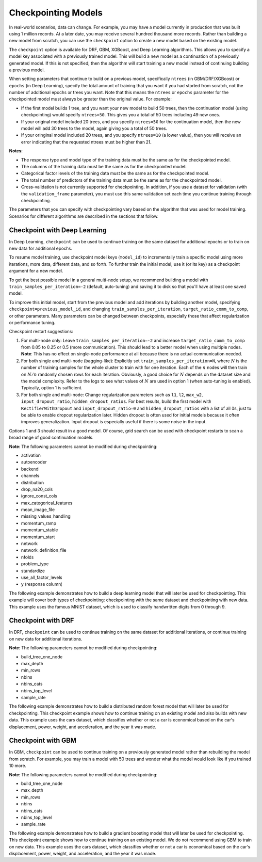 Checkpointing Models
====================

In real-world scenarios, data can change. For example, you may have a model currently in production that was built using 1 million records. At a later date, you may receive several hundred thousand more records. Rather than building a new model from scratch, you can use the ``checkpoint`` option to create a new model based on the existing model. 

The ``checkpoint`` option is available for DRF, GBM, XGBoost, and Deep Learning algorithms. This allows you to specify a model key associated with a previously trained model. This will build a new model as a continuation of a previously generated model. If this is not specified, then the algorithm will start training a new model instead of continuing building a previous model. 

When setting parameters that continue to build on a previous model, specifically ``ntrees`` (in GBM/DRF/XGBoost) or ``epochs`` (in Deep Learning), specify the total amount of training that you want if you had started from scratch, not the number of additional epochs or trees you want. Note that this means the ``ntrees`` or ``epochs`` parameter for the checkpointed model must always be greater than the original value. For example:

- If the first model builds 1 tree, and you want your new model to build 50 trees, then the continuation model (using checkpointing) would specify ``ntrees=50``. This gives you a total of 50 trees including 49 new ones. 
- If your original model included 20 trees, and you specify ``ntrees=50`` for the continuation model, then the new model will  add 30 trees to the model, again giving you a total of 50 trees.
- If your oringinal model included 20 trees, and you specify ``ntrees=10`` (a lower value), then you will receive an error indicating that the requested ntrees must be higher than 21.

**Notes**:

- The response type and model type of the training data must be the same as for the checkpointed model.
- The columns of the training data must be the same as for the checkpointed model.
- Categorical factor levels of the training data must be the same as for the checkpointed model.
- The total number of predictors of the training data must be the same as for the checkpointed model.
- Cross-validation is not currently supported for checkpointing. In addition, if you use a dataset for validation (with the ``validation_frame`` parameter), you must use this same validation set each time you continue training through checkpointing.

The parameters that you can specify with checkpointing vary based on the algorithm that was used for model training. Scenarios for different algorithms are described in the sections that follow.

Checkpoint with Deep Learning
-----------------------------

In Deep Learning, ``checkpoint`` can be used to continue training on the same dataset for additional epochs or to train on new data for additional epochs.

To resume model training, use checkpoint model keys (``model_id``) to incrementally train a specific model using more iterations, more data, different data, and so forth. To further train the initial model, use it (or its key) as a checkpoint argument for a new model.

To get the best possible model in a general multi-node setup, we recommend building a model with ``train_samples_per_iteration=-2`` (default, auto-tuning) and saving it to disk so that you'll have at least one saved model.

To improve this initial model, start from the previous model and add iterations by building another model, specifying ``checkpoint=previous_model_id``, and changing ``train_samples_per_iteration``, ``target_ratio_comm_to_comp``, or other parameters. Many parameters can be changed between checkpoints, especially those that affect regularization or performance tuning.

Checkpoint restart suggestions:

1. For multi-node only: Leave ``train_samples_per_iteration=-2`` and increase ``target_ratio_comm_to_comp`` from 0.05 to 0.25 or 0.5 (more communication). This should lead to a better model when using multiple nodes. **Note**: This has no effect on single-node performance at all because there is no actual communication needed.

2. For both single and multi-node (bagging-like): Explicitly set ``train_samples_per_iteration=N``, where :math:`N` is the number of training samples for the whole cluster to train with for one iteration. Each of the :math:`n` nodes will then train on :math:`N/n` randomly chosen rows for each iteration. Obviously, a good choice for :math:`N` depends on the dataset size and the model complexity. Refer to the logs to see what values of :math:`N` are used in option 1 (when auto-tuning is enabled). Typically, option 1 is sufficient.

3. For both single and multi-node: Change regularization parameters such as ``l1``, ``l2``, ``max_w2``, ``input_dropout_ratio``, ``hidden_dropout_ratios``. For best results, build the first model with ``RectifierWithDropout`` and ``input_dropout_ratio=0`` and ``hidden_dropout_ratios`` with a list of all 0s, just to be able to enable dropout regularization later. Hidden dropout is often used for initial models because it often improves generalization. Input dropout is especially useful if there is some noise in the input.

Options 1 and 3 should result in a good model. Of course, grid search can be used with checkpoint restarts to scan a broad range of good continuation models.

**Note**: The following parameters cannot be modified during checkpointing:

- activation
- autoencoder
- backend
- channels
- distribution
- drop_na20_cols
- ignore_const_cols
- max_categorical_features
- mean_image_file
- missing_values_handling
- momentum_ramp
- momentum_stable
- momentum_start
- network
- network_definition_file
- nfolds
- problem_type
- standardize
- use_all_factor_levels
- y (response column)

The following example demonstrates how to build a deep learning model that will later be used for checkpointing. This example will cover both types of checkpointing: checkpointing with the same dataset and checkpointing with new data. This example uses the famous MNIST dataset, which is used to classify handwritten digits from 0 through 9.

.. example-code::
  .. code-block:: r

    library(h2o)
    h2o.init()

    # Import the mnist dataset
    mnist_original <- h2o.importFile("https://s3.amazonaws.com/h2o-public-test-data/bigdata/laptop/mnist/test.csv.gz")

    # The last column, C785, is the target that lists whether the 
    # handwritten digit was a 0,1,2,3,4,5,6,7,8, or 9. Before we 
    # set the variables for our predictors and target, we will 
    # convert our target column from type int to type enum.
    mnist_original[,785] <- as.factor(mnist_original[,785])
    predictors <- c(1:784)
    target <- c(785)

    # Split the data into training and validation sets, and split
    # a piece off to demonstrate adding new data with checkpointing. 
    # In a real world scenario, however, you would not have your 
    # new data at this point.
    mnist_original.split <- h2o.splitFrame(data = mnist_original,ratios = c(0.7, 0.15), seed = 1234)
    train <- mnist_original.split[[1]]
    valid <- mnist_original.split[[2]]
    new_data <- mnist_original.split[[3]]

    # Build the first deep learning model, specifying the model_id so you 
    # can indicate which model to use when you want to continue training.
    # We will use 4 epochs to start off with and then build an additional
    # 16 epochs with checkpointing.
    dl <- h2o.deeplearning(model_id = 'dl',
                           x = predictors,
                           y = target,
                           training_frame = train,
                           validation_frame = valid,
                           distribution = 'multinomial',
                           epochs = 4,
                           activation = 'RectifierWithDropout',
                           hidden_dropout_ratios = c(0,0),
                           seed = 1234)

    print(h2o.mean_per_class_error(dl, valid=TRUE))
    [1] 0.06742894
    print(h2o.logloss(dl, valid=TRUE))
    [[1] 0.3991185

    # Checkpoint on the same dataset. This shows how to train an additional
    # 16 epochs on top of the first 4. To do this, set epochs equal to 20 (not 16).
    # This example also changes the list of hidden dropout ratios.
    dl_checkpoint1 <- h2o.deeplearning(model_id = 'dl_checkpoint1',
                                       x = predictors,
                                       y = target,
                                       training_frame = train,
                                       checkpoint = 'dl',
                                       validation_frame = valid,
                                       distribution = 'multinomial',
                                       epochs = 20,
                                       activation = 'RectifierWithDropout',
                                       hidden_dropout_ratios = c(0,0.5),
                                       seed = 1234)
    

    print(h2o.mean_per_class_error(dl_checkpoint1, valid=TRUE))
    [1] 0.05604628
    print(h2o.logloss(dl_checkpoint1, valid=TRUE))
    [1] 0.2328195
    print(improvement_dl <- h2o.logloss(dl, valid=TRUE) - h2o.logloss(dl_checkpoint1, valid=TRUE))
    [1] 0.166299

    # Checkpoint on a new dataset. Notice that to train on new data, 
    # you set training_frame to new_data (not train) and leave the 
    # same dataset to use for validation.
    dl_checkpoint2 <- h2o.deeplearning(model_id = 'dl_checkpoint2',
                                       x = predictors,
                                       y = target,
                                       training_frame = new_data,
                                       checkpoint = 'dl',
                                       validation_frame = valid,
                                       distribution = 'multinomial',
                                       epochs = 15,
                                       activation = 'RectifierWithDropout',
                                       hidden_dropout_ratios = c(0,0),
                                       seed = 1234)

    print(h2o.mean_per_class_error(dl_checkpoint2, valid=TRUE))
    [1] 0.06610397
    print(h2o.logloss(dl_checkpoint2, valid=TRUE))
    [[1] 0.3532841
    print(improvement_dl <- h2o.logloss(dl, valid=TRUE) - h2o.logloss(dl_checkpoint2, valid=TRUE))
    [1] 0.04583448

  .. code-block:: python

    import h2o
    from h2o.estimators.deeplearning import H2ODeepLearningEstimator
    h2o.init()

    # Import the mnist dataset
    mnist_original = h2o.import_file("https://s3.amazonaws.com/h2o-public-test-data/bigdata/laptop/mnist/test.csv.gz")

    # The last column, C785, is the target that lists whether the 
    # handwritten digit was a 0,1,2,3,4,5,6,7,8, or 9. Before we 
    # set the variables for our predictors and target, we will 
    # convert our target column from type int to type enum.
    mnist_original['C785'] = mnist_original['C785'].asfactor()
    predictors = mnist_original.columns[0:-1]
    target = 'C785'

    # Split the data into training and validation sets, and split
    # a piece off to demonstrate adding new data with checkpointing. 
    # In a real world scenario, however, you would not have your 
    # new data at this point.
    train, valid, new_data = mnist_original.split_frame(ratios=[.7, .15], seed=1234)

    # Build the first deep learning model, specifying the model_id so you 
    # can indicate which model to use when you want to continue training.
    # We will use 4 epochs to start off with and then build an additional
    # 16 epochs with checkpointing.
    dl = H2ODeepLearningEstimator(distribution='multinomial', 
                                  model_id='dl',
                                  epochs=4,
                                  activation='rectifier_with_dropout',
                                  hidden_dropout_ratios=[0,0],
                                  seed=1234)
    dl.train(x=predictors, y=target, training_frame=train, validation_frame=valid)

    print('Validation Mean Per Class Error for DL:', dl.mean_per_class_error(valid=True))
    ('Validation Mean Per Class Error for DL:', 0.0665710328899672)

    print('Validation Logloss for DL:', dl.logloss(valid=True))
    ('Validation Logloss for DL:', 0.38771905396189366)


    # Checkpoint on the same dataset. This shows how to train an additional
    # 16 epochs on top of the first 4. To do this, set epochs equal to 20 (not 6).
    # This example also changes the list of hidden dropout ratios.
    dl_checkpoint1 = H2ODeepLearningEstimator(distribution='multinomial',
                                              model_id='dl_w_checkpoint1',
                                              checkpoint='dl', 
                                              epochs=20,
                                              activation='rectifier_with_dropout',
                                              hidden_dropout_ratios=[0,0.5],
                                              seed=1234)
    dl_checkpoint1.train(x=predictors, y=target, training_frame=train, validation_frame=valid)

    print('Validation Mean Per Class Error for DL with Checkpointing:', dl_checkpoint1.mean_per_class_error(valid=True))
    ('Validation Mean Per Class Error for DL with Checkpointing:', 0.05596493320234874)

    print('Validation Logloss for DL with Checkpointing:', dl_checkpoint1.logloss(valid=True))
    ('Validation Logloss for DL with Checkpointing:', 0.2622290756893055)

    improvement_dl = dl.logloss(valid=True) - dl_checkpoint1.logloss(valid=True) 
    print('Overall improvement in logloss is {0}'.format(improvement_dl))
    Overall improvement in logloss is 0.142712240337

    # Checkpoint on a new dataset. Notice that to train on new data, 
    # you set training_frame to new_data (not train) and leave the 
    # same dataset to use for validation.
    dl_checkpoint2 = H2ODeepLearningEstimator(distribution='multinomial', 
                                              model_id='dl_w_checkpoint2',
                                              checkpoint='dl',
                                              epochs=15,
                                              activation='rectifier_with_dropout',
                                              hidden_dropout_ratios=[0,0],
                                              seed=1234)
    dl_checkpoint2.train(x=predictors, y=target, training_frame=new_data, validation_frame=valid)

    print('Validation Mean Per Class Error for DL:', dl_checkpoint2.mean_per_class_error(valid=True))
    ('Validation Mean Per Class Error for DL:', 0.06465957648350525)

    print('Validation Logloss for DL:', dl_checkpoint2.logloss(valid=True))
    ('Validation Logloss for DL:', 0.3616085918270951)

    improvement_dl =  dl.logloss(valid=True) - dl_checkpoint2.logloss(valid=True) 
    print('Overall improvement in logloss is {0}'.format(improvement_dl))
    Overall improvement in logloss is 0.0261104621348


Checkpoint with DRF
-------------------

In DRF, ``checkpoint`` can be used to continue training on the same dataset for additional iterations, or continue training on new data for additional iterations.

**Note**: The following parameters cannot be modified during checkpointing:

- build_tree_one_node
- max_depth
- min_rows
- nbins
- nbins_cats
- nbins_top_level
- sample_rate

The following example demonstrates how to build a distributed random forest model that will later be used for checkpointing. This checkpoint example shows how to continue training on an existing model and also builds with new data. This example uses the cars dataset, which classifies whether or not a car is economical based on the car's displacement, power, weight, and acceleration, and the year it was made.
 
.. example-code::
  .. code-block:: r

    library(h2o)
    h2o.init()

    # Import the cars dataset.
    cars <- h2o.importFile("https://s3.amazonaws.com/h2o-public-test-data/smalldata/junit/cars_20mpg.csv")

    # Convert the response column to a factor
    cars["economy_20mpg"] <- as.factor(cars["economy_20mpg"])

    # Set the predictor names and the response column name
    predictors <- c("displacement","power","weight","acceleration","year")
    response <- "economy_20mpg"

    # Split the data into training and validation sets, and split
    # a piece off to demonstrate adding new data with checkpointing.
    # In a real world scenario, however, you would not have your
    # new data at this point.
    cars.split <- h2o.splitFrame(data = cars,ratios = c(0.7, 0.15), seed = 1234)
    train <- cars.split[[1]]
    valid <- cars.split[[2]]
    new_data <- cars.split[[3]]

    # Build the first DRF model, specifying the model_id so you can
    # indicate which model to use when you want to continue training.
    # We will use 1 tree to start off with and then build an additional
    # 9 trees with checkpointing.
    drf <- h2o.randomForest(model_id = 'drf',
                            x = predictors,
                            y = response,
                            training_frame = train,
                            validation_frame = valid,
                            ntrees = 1,
                            seed = 1234)

    print(h2o.mean_per_class_error(drf, valid=TRUE))
    [1] 0.09453782
    print(h2o.logloss(drf, valid=TRUE))
    [1] 3.597789

    # Checkpoint on the same dataset. This shows how to train an additional
    # 9 trees on top of the first 1. To do this, set ntrees equal to 10.
    drf_continued <- h2o.randomForest(model_id = 'drf_continued',
                                      x = predictors,
                                      y = response,
                                      training_frame = train,
                                      validation_frame = valid,
                                      checkpoint = 'drf',
                                      ntrees = 10,
                                      seed = 1234)

    print(h2o.mean_per_class_error(drf_continued, valid=TRUE))
    [[1] 0.06512605
    print(h2o.logloss(drf_continued, valid=TRUE))
    [1] 0.1826136
    print(improvement_drf <- h2o.logloss(drf, valid=TRUE) - h2o.logloss(drf_continued, valid=TRUE))
    [1] 3.415176

    # Checkpoint on a new dataset. Notice that to train on new data, 
    # you set training_frame to new_data (not train) and leave the 
    # same dataset to use for validation.

    drf_newdata <- h2o.randomForest(model_id = 'drf_newdata',
                                    x = predictors,
                                    y = response,
                                    training_frame = new_data,
                                    validation_frame = valid,
                                    checkpoint = 'drf',
                                    ntrees = 15,
                                    seed = 1234)

    print(h2o.mean_per_class_error(drf_newdata, valid=TRUE))
    [1] 0.07142857
    print(h2o.logloss(drf_newdata, valid=TRUE))
    [1] 0.1767007
    print(improvement_drf <- h2o.logloss(drf, valid=TRUE) - h2o.logloss(drf_newdata, valid=TRUE))
    [1] 3.421088

  .. code-block:: python

    import h2o
    from h2o.estimators.random_forest import H2ORandomForestEstimator
    h2o.init()

    # Import the cars dataset.
    cars = h2o.import_file("https://s3.amazonaws.com/h2o-public-test-data/smalldata/junit/cars_20mpg.csv")

    # Convert the response column to a factor
    cars["economy_20mpg"] = cars["economy_20mpg"].asfactor()

    # Set the predictor names and the response column name
    predictors = ["displacement","power","weight","acceleration","year"]
    response = "economy_20mpg"

    # Split the data into training and validation sets, and split
    # a piece off to demonstrate adding new data with checkpointing. 
    # In a real world scenario, however, you would not have your 
    # new data at this point.
    train, valid, new_data = cars.split_frame(ratios = [.7, .15], seed = 1234)

    # Build the first DRF model, specifying the model_id so you can
    # indicate which model to use when you want to continue training.
    # We will use 1 trees to start off with and then build an additional
    # 9 trees with checkpointing.
    drf = H2ORandomForestEstimator(model_id="drf", ntrees = 1, seed = 1234)
    drf.train(x = predictors, y = response, training_frame = train, validation_frame = valid)

    print('Validation Mean Per Class Error for DRF:', drf.mean_per_class_error(valid=True))
    ('Validation Mean Per Class Error for DRF:', [[1.0, 0.09453781512605042]])

    print('Validation Logloss for DRF:', drf.logloss(valid=True))
    ('Validation Logloss for DRF:', 3.597789207803196)

    # Checkpoint on the same dataset. This shows how to train an additional
    # 9 trees on top of the first 1. To do this, set ntrees equal to 10.
    drf_continued = H2ORandomForestEstimator(model_id = 'drf_continued', 
                                             checkpoint = drf, 
                                             ntrees = 10, 
                                             seed = 1234)
    drf_continued.train(x = predictors, y = response, training_frame = train, validation_frame = valid)

    print('Validation Mean Per Class Error for DRF with Checkpointing:', drf_continued.mean_per_class_error(valid=True))
    ('Validation Mean Per Class Error for DRF with Checkpointing:', [[0.7, 0.06512605042016806]])

    print('Validation Logloss for DRF with Checkpointing:', drf_continued.logloss(valid=True))
    ('Validation Logloss for DRF with Checkpointing:', 0.1826135624064031)

    improvement_drf = drf.logloss(valid=True) - drf_continued.logloss(valid=True)
    print('Overall improvement in logloss is {0}'.format(improvement_drf))
    Overall improvement in logloss is 3.4151756454

    # Checkpoint on a new dataset. Notice that to train on new data, 
    # you set training_frame to new_data (not train) and leave the 
    # same dataset to use for validation.
    drf_newdata = H2ORandomForestEstimator(model_id='drf_newdata',
                                           checkpoint='drf', 
                                           ntrees=15,
                                           seed=1234)
    drf_newdata.train(x=predictors, y=response, training_frame=new_data, validation_frame=valid)

    print('Validation Mean Per Class Error for DRF:', drf_newdata.mean_per_class_error(valid=True))
    ('Validation Mean Per Class Error for DRF:', [[0.5575757582982381, 0.06512605042016806]])

    print('Validation Logloss for DRF:', drf_newdata.logloss(valid=True))
    ('Validation Logloss for DRF:', 0.17670074914138334)

    improvement_drf =  drf.logloss(valid=True) - drf_newdata.logloss(valid=True)
    print('Overall improvement in logloss is {0}'.format(improvement_drf))
    Overall improvement in logloss is 3.42108845866

Checkpoint with GBM
-------------------

In GBM, ``checkpoint`` can be used to continue training on a previously generated model rather than rebuilding the model from scratch. For example, you may train a model with 50 trees and wonder what the model would look like if you trained 10 more.

**Note**: The following parameters cannot be modified during checkpointing:

- build_tree_one_node
- max_depth
- min_rows
- nbins
- nbins_cats
- nbins_top_level
- sample_rate

The following example demonstrates how to build a gradient boosting model that will later be used for checkpointing. This checkpoint example shows how to continue training on an existing model. We do not recommend using GBM to train on new data. This example uses the cars dataset, which classifies whether or not a car is economical based on the car's displacement, power, weight, and acceleration, and the year it was made.

.. example-code::
  .. code-block:: r

    library(h2o)
    h2o.init()

    # Import the cars dataset.
    cars <- h2o.importFile("https://s3.amazonaws.com/h2o-public-test-data/smalldata/junit/cars_20mpg.csv")

    # Convert the response column to a factor
    cars["economy_20mpg"] <- as.factor(cars["economy_20mpg"])

    # Set the predictor names and the response column name
    predictors <- c("displacement","power","weight","acceleration","year")
    response <- "economy_20mpg"

    # Split the data into training and validation sets, and split
    # a piece off to demonstrate adding new data with checkpointing. 
    # In a real world scenario, however, you would not have your 
    # new data at this point.
    cars.split <- h2o.splitFrame(data = cars,ratios = c(0.7, 0.15), seed = 1234)
    train <- cars.split[[1]]
    valid <- cars.split[[2]]
    new_data <- cars.split[[3]]

    # Build the first GBM model, specifying the model_id so you can
    # indicate which model to use when you want to continue training.
    # We will use 5 trees to start off with and then build an additional
    # 45 trees with checkpointing.
    gbm <- h2o.gbm(model_id = 'gbm', 
                   x = predictors, 
                   y = response, 
                   training_frame = train,
                   validation_frame = valid, 
                   ntrees = 5, 
                   seed = 1234)
    
    print(h2o.mean_per_class_error(gbm, valid=TRUE))
    [1] 0.08613445
    print(h2o.logloss(gbm, valid=TRUE))
    [1] 0.3822369

    # Checkpoint on the same dataset. This shows how to train an additional
    # 45 trees on top of the first 5. To do this, set ntrees equal to 50.
    gbm_continued <- h2o.gbm(model_id = 'gbm_continued', 
                             x = predictors, 
                             y = response, 
                             training_frame = train,
                             validation_frame = valid,
                             checkpoint = 'gbm',
                             ntrees = 50,
                             seed = 1234)

    print(h2o.mean_per_class_error(gbm_continued, valid=TRUE))
    [1] 0.02941176
    print(h2o.logloss(gbm_continued, valid=TRUE))
    [1] [1] 0.1959525
    print(improvement_gbm <- h2o.logloss(gbm, valid=TRUE) - h2o.logloss(gbm_continued, valid=TRUE))
    [1] 0.1862843

    # See how the variable importance changes between the original model
    # trained on 5 trees and the checkpointed model that adds 45 more trees
    h2o.varimp(gbm)
    Variable Importances: 
          variable relative_importance scaled_importance percentage
    1 displacement          157.492630          1.000000   0.826301
    2         year           16.086107          0.102139   0.084397
    3       weight           13.484656          0.085621   0.070749
    4        power            1.995252          0.012669   0.010468
    5 acceleration            1.540924          0.009784   0.008085
    
    h2o.varimp(gbm_continued)
    Variable Importances: 
          variable relative_importance scaled_importance percentage
    1       weight           60.823166          1.000000   0.408687
    2 displacement           50.491047          0.830129   0.339263
    3         year           18.169544          0.298727   0.122086
    4        power           10.953478          0.180087   0.073599
    5 acceleration            8.388416          0.137915   0.056364

    # Train a GBM with cross validation (nfolds=3)
    gbm_cv <- h2o.gbm(model_id = 'gbm_cv',
                      x = predictors,
                      y = response,
                      training_frame = train,
                      validation_frame = valid,
                      distribution = 'multinomial', 
                      ntrees = 5, 
                      nfolds = 3)

    # Recall that cross validation is not supported for checkpointing.
    # Add 2 more trees to the GBM without cross validation.
    gbm_nocv_checkpoint = h2o.gbm(model_id = 'gbm_nocv_checkpoint', 
                                  x = predictors, 
                                  y = response, 
                                  training_frame = train,
                                  validation_frame = valid,
                                  checkpoint = 'gbm_cv',
                                  distribution = 'multinomial',
                                  ntrees = (5 + 2),
                                  seed = 1234)

    # Logloss on cross validation hold out does not change on checkpointed model
    h2o.logloss(gbm_cv, xval = TRUE) == h2o.logloss(gbm_nocv_checkpoint, xval = TRUE)
    True

    # Logloss on training and validation data changes as more trees are added (checkpointed model)
    print(h2o.logloss(gbm_cv, valid=TRUE))
    [1] 0.3823892

    # Validation Logloss for GBM with Checkpointing 
    print(h2o.logloss(gbm_nocv_checkpoint, valid=TRUE))
    [1] 0.3314789

  .. code-block:: python

    import h2o
    from h2o.estimators.gbm import H2OGradientBoostingEstimator
    h2o.init()

    # Import the cars dataset.
    cars = h2o.import_file("https://s3.amazonaws.com/h2o-public-test-data/smalldata/junit/cars_20mpg.csv")

    # Convert the response column to a factor
    cars["economy_20mpg"] = cars["economy_20mpg"].asfactor()

    # Set the predictor names and the response column name
    predictors = ["displacement","power","weight","acceleration","year"]
    response = "economy_20mpg"

    # Split the data into training and validation sets, and split
    # a piece off to demonstrate adding new data with checkpointing. 
    # In a real world scenario, however, you would not have your 
    # new data at this point.
    train, valid, new_data = cars.split_frame(ratios = [.7, .15], seed = 1234)

    # Build the first GBM model, specifying the model_id so you can
    # indicate which model to use when you want to continue training.
    # We will use 5 trees to start off with and then build an additional
    # 45 trees with checkpointing.
    gbm = H2OGradientBoostingEstimator(model_id="gbm", ntrees = 5, seed = 1234)
    gbm.train(x = predictors, y = response, training_frame = train, validation_frame = valid)

    print('Validation Mean Per Class Error for GBM:', gbm.mean_per_class_error(valid=True))
    ('Validation Mean Per Class Error for GBM:', [[0.6978087517334117, 0.05882352941176472]])

    print('Validation Logloss for GBM:', gbm.logloss(valid=True))
    ('Validation Logloss for GBM:', 0.38223687802228534)

    # Checkpoint on the same dataset. This shows how to train an additional
    # 45 trees on top of the first 5. To do this, set ntrees equal to 50.
    gbm_continued = H2OGradientBoostingEstimator(model_id = 'gbm_continued', 
                                                 checkpoint = gbm, 
                                                 ntrees = 50, 
                                                 seed = 1234)
    gbm_continued.train(x = predictors, y = response, training_frame = train, validation_frame = valid)

    print('Validation Mean Per Class Error for GBM with Checkpointing:', gbm_continued.mean_per_class_error(valid=True))
    ('Validation Mean Per Class Error for GBM with Checkpointing:', [[0.8908495796146818, 0.02941176470588236]])

    print('Validation Logloss for GBM with Checkpointing:', gbm_continued.logloss(valid=True))
    ('Validation Logloss for GBM with Checkpointing:', 0.19595254685018604)

    improvement_gbm = gbm.logloss(valid=True) - gbm_continued.logloss(valid=True)
    print('Overall improvement in logloss is {0}'.format(improvement_gbm))
    Overall improvement in logloss is 0.186284331172

    # See how the variable importance changes between the original model
    # trained on 5 trees and the checkpointed model that adds 45 more trees
    gbm.varimp(use_pandas=True).head()
           variable  relative_importance  scaled_importance  percentage
    0  displacement           157.492630           1.000000    0.826301
    1          year            16.086107           0.102139    0.084397
    2        weight            13.484656           0.085621    0.070749
    3         power             1.995252           0.012669    0.010468
    4  acceleration             1.540924           0.009784    0.008085

    gbm_continued.varimp(use_pandas=True).head()
           variable  relative_importance  scaled_importance  percentage
    0  displacement           207.983673           1.000000    0.612753
    1        weight            74.307816           0.357277    0.218923
    2          year            34.255642           0.164704    0.100923
    3         power            12.948729           0.062258    0.038149
    4  acceleration             9.929341           0.047741    0.029253

    # Train a GBM with cross validation (nfolds=3)
    gbm_cv = H2OGradientBoostingEstimator(distribution = 'multinomial', 
                                          model_id = 'gbm_cv', 
                                          ntrees = 5, 
                                          nfolds = 3)
    gbm_cv.train(x=predictors, y=response, training_frame=train, validation_frame=valid)

    # Recall that cross validation is not supported for checkpointing.
    # Add 2 more trees to the GBM without cross validation.
    gbm_nocv_checkpoint = H2OGradientBoostingEstimator(distribution='multinomial', 
                                                       model_id='gbm_nocv_checkpoint',
                                                       checkpoint='gbm_cv', 
                                                       ntrees=(5 + 2), 
                                                       seed=1234)
    gbm_nocv_checkpoint.train(x=predictors, y=response, training_frame=train, validation_frame=valid)

    # Logloss on cross validation hold out does not change on checkpointed model
    gbm_cv.logloss(xval = True) == gbm_nocv_checkpoint.logloss(xval = True)
    True

    # Logloss on training and validation data changes as more trees are added (checkpointed model)
    print('Validation Logloss for GBM: ' + str(round(gbm_cv.logloss(valid=True), 3)))
    Validation Logloss for GBM: 0.382

    print('Validation Logloss for GBM with Checkpointing: ' + str(round(gbm_nocv_checkpoint.logloss(valid=True), 3)))
    Validation Logloss for GBM with Checkpointing: 0.331

    Checkpoint with XGBoost
    -----------------------

    In XGBoost, checkpoint can be used to continue training on a previously generated model rather than rebuilding the model from scratch. For example, you may train a model with 50 trees and wonder what the model would look like if you trained 10 more.

    **Note**: The following parameters cannot be modified during checkpointing:

    - build_tree_one_node
    - max_depth
    - min_rows
    - nbins
    - nbins_cats
    - nbins_top_level
    - sample_rate

    The following example demonstrates how to build a gradient boosting model that will later be used for checkpointing. This checkpoint example shows how to continue training on an existing model. We do not recommend using GBM to train on new data. This example uses the cars dataset, which classifies whether or not a car is economical based on the car's displacement, power, weight, and acceleration, and the year it was made.

    .. example-code::
      .. code-block:: python

        from h2o.estimators.xgboost import H2OXGBoostEstimator

        milsong_train = h2o.import_file("https://s3.amazonaws.com/h2o-public-test-data/bigdata/laptop/milsongs/milsongs-train.csv.gz")
        milsong_valid = h2o.import_file("https://s3.amazonaws.com/h2o-public-test-data/bigdata/laptop/milsongs/milsongs-test.csv.gz")
        distribution = "gaussian"

        # build first model
        ntrees1 = 2
        max_depth1 = 2
        min_rows1 = 10
        model1 = H2OXGBoostEstimator(ntrees=ntrees1, max_depth=max_depth1, min_rows=min_rows1, distribution=distribution)
        model1.train(x=list(range(1,milsong_train.ncol)), y=0, training_frame=milsong_train, validation_frame=milsong_valid)

        # save the model, then load the model
        h2o.save_model(model1, path='', force=True)
        model_reloaded = h2o.load_model('/Users/htillman/XGBoost_model_python_1566996589903_4')

        # continue building the model
        ntrees2 = ntrees1 + 1
        max_depth2 = max_depth1
        min_rows2 = min_rows1
        model2 = H2OXGBoostEstimator(ntrees=ntrees2, max_depth=max_depth2, min_rows=min_rows2, distribution=distribution, checkpoint=model_reloaded)
